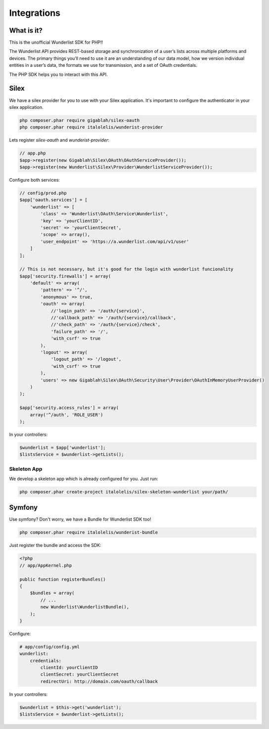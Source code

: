 ============
Integrations
============

What is it?
===========

This is the unofficial Wunderlist SDK for PHP!!

The Wunderlist API provides REST-based storage and synchronization of a user’s lists across multiple
platforms and devices. The primary things you’ll need to use it are an understanding of our data model,
how we version individual entities in a user’s data, the formats we use for transmission, and a set
of OAuth credentials.

The PHP SDK helps you to interact with this API.

Silex
=====

We have a silex provider for you to use with your Silex application.
It's important to configure the authenticator in your silex application.

.. code-block:: bash

    php composer.phar require gigablah/silex-oauth
    php composer.phar require italolelis/wunderist-provider

Lets register *silex-oauth* and *wunderist-provider*:

.. code-block:: php

    // app.php
    $app->register(new Gigablah\Silex\OAuth\OAuthServiceProvider());
    $app->register(new Wunderlist\Silex\Provider\WunderlistServiceProvider());

Configure both services:

.. code-block:: php

    // config/prod.php
    $app['oauth.services'] = [
        'wunderlist' => [
            'class' => 'Wunderlist\OAuth\Service\Wunderlist',
            'key' => 'yourClientID',
            'secret' => 'yourClientSecret',
            'scope' => array(),
            'user_endpoint' => 'https://a.wunderlist.com/api/v1/user'
        ]
    ];

    // This is not necessary, but it's good for the login with wunderlist funcionality
    $app['security.firewalls'] = array(
        'default' => array(
            'pattern' => '^/',
            'anonymous' => true,
            'oauth' => array(
                //'login_path' => '/auth/{service}',
                //'callback_path' => '/auth/{service}/callback',
                //'check_path' => '/auth/{service}/check',
                'failure_path' => '/',
                'with_csrf' => true
            ),
            'logout' => array(
                'logout_path' => '/logout',
                'with_csrf' => true
            ),
            'users' => new Gigablah\Silex\OAuth\Security\User\Provider\OAuthInMemoryUserProvider()
        )
    );

    $app['security.access_rules'] = array(
        array('^/auth', 'ROLE_USER')
    );

In your controllers:

.. code-block:: php

        $wunderlist = $app['wunderlist'];
        $listsService = $wunderlist->getLists();

Skeleton App
------------

We develop a skeleton app which is already configured for you. Just run:

.. code-block:: bash

    php composer.phar create-project italolelis/silex-skeleton-wunderlist your/path/


Symfony
=======

Use symfony? Don't worry, we have a Bundle for Wunderlist SDK too!

.. code-block:: bash

    php composer.phar require italolelis/wunderist-bundle

Just register the bundle and access the SDK:

.. code-block:: php

    <?php
    // app/AppKernel.php

    public function registerBundles()
    {
        $bundles = array(
            // ...
            new Wunderlist\WunderlistBundle(),
        );
    }

Configure:

.. code-block:: yaml

    # app/config/config.yml
    wunderlist:
        credentials:
            clientId: yourClientID
            clientSecret: yourClientSecret
            redirectUri: http://domain.com/oauth/callback

In your controllers:

.. code-block:: php

        $wunderlist = $this->get('wunderlist');
        $listsService = $wunderlist->getLists();